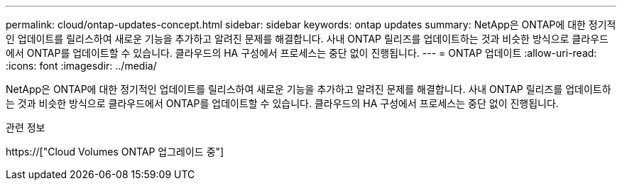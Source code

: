 ---
permalink: cloud/ontap-updates-concept.html 
sidebar: sidebar 
keywords: ontap updates 
summary: NetApp은 ONTAP에 대한 정기적인 업데이트를 릴리스하여 새로운 기능을 추가하고 알려진 문제를 해결합니다. 사내 ONTAP 릴리즈를 업데이트하는 것과 비슷한 방식으로 클라우드에서 ONTAP를 업데이트할 수 있습니다. 클라우드의 HA 구성에서 프로세스는 중단 없이 진행됩니다. 
---
= ONTAP 업데이트
:allow-uri-read: 
:icons: font
:imagesdir: ../media/


[role="lead"]
NetApp은 ONTAP에 대한 정기적인 업데이트를 릴리스하여 새로운 기능을 추가하고 알려진 문제를 해결합니다. 사내 ONTAP 릴리즈를 업데이트하는 것과 비슷한 방식으로 클라우드에서 ONTAP를 업데이트할 수 있습니다. 클라우드의 HA 구성에서 프로세스는 중단 없이 진행됩니다.

.관련 정보
https://["Cloud Volumes ONTAP 업그레이드 중"]
